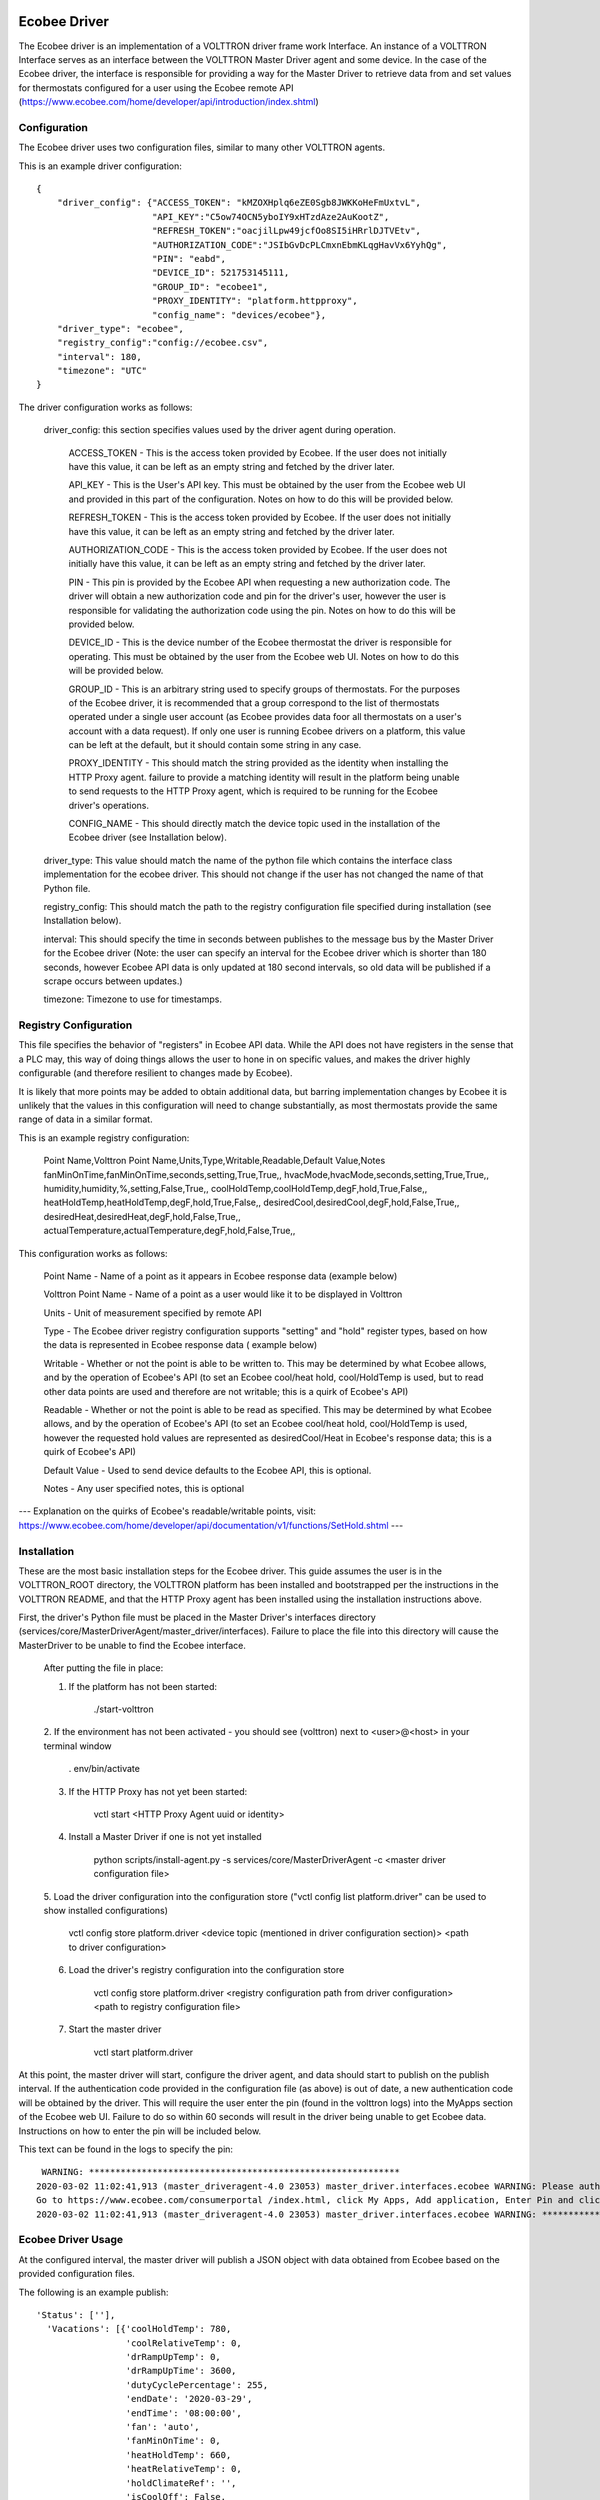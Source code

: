 Ecobee Driver
=============

The Ecobee driver is an implementation of a VOLTTRON driver frame work Interface.
An instance of a VOLTTRON Interface serves as an interface between the VOLTTRON
Master Driver agent and some device. In the case of the Ecobee driver, the
interface is responsible for providing a way for the Master Driver to retrieve
data from and set values for thermostats configured for a user using the Ecobee
remote API (https://www.ecobee.com/home/developer/api/introduction/index.shtml)

Configuration
-------------

The Ecobee driver uses two configuration files, similar to many other VOLTTRON
agents.

This is an example driver configuration:

::

    {
        "driver_config": {"ACCESS_TOKEN": "kMZOXHplq6eZE0Sgb8JWKKoHeFmUxtvL",
                          "API_KEY":"C5ow74OCN5yboIY9xHTzdAze2AuKootZ",
                          "REFRESH_TOKEN":"oacjilLpw49jcfOo8SI5iHRrlDJTVEtv",
                          "AUTHORIZATION_CODE":"JSIbGvDcPLCmxnEbmKLqgHavVx6YyhQg",
                          "PIN": "eabd",
                          "DEVICE_ID": 521753145111,
                          "GROUP_ID": "ecobee1",
                          "PROXY_IDENTITY": "platform.httpproxy",
                          "config_name": "devices/ecobee"},
        "driver_type": "ecobee",
        "registry_config":"config://ecobee.csv",
        "interval": 180,
        "timezone": "UTC"
    }

The driver configuration works as follows:

    driver_config: this section specifies values used by the driver agent during
    operation.

        ACCESS_TOKEN - This is the access token provided by Ecobee. If the user
        does not initially have this value, it can be left as an empty string and
        fetched by the driver later.

        API_KEY - This is the User's API key. This must be obtained by the user from
        the Ecobee web UI and provided in this part of the configuration. Notes
        on how to do this will be provided below.

        REFRESH_TOKEN - This is the access token provided by Ecobee. If the user
        does not initially have this value, it can be left as an empty string and
        fetched by the driver later.

        AUTHORIZATION_CODE - This is the access token provided by Ecobee. If the user
        does not initially have this value, it can be left as an empty string and
        fetched by the driver later.

        PIN - This pin is provided by the Ecobee API when requesting a new
        authorization code. The driver will obtain a new authorization code and pin
        for the driver's user, however the user is responsible for validating the
        authorization code using the pin. Notes on how to do this will be provided
        below.

        DEVICE_ID - This is the device number of the Ecobee thermostat the driver
        is responsible for operating. This must be obtained by the user from the
        Ecobee web UI. Notes on how to do this will be provided below.

        GROUP_ID - This is an arbitrary string used to specify groups of thermostats.
        For the purposes of the Ecobee driver, it is recommended that a group correspond
        to the list of thermostats operated under a single user account (as Ecobee
        provides data foor all thermostats on a user's account with a data request).
        If only one user is running Ecobee drivers on a platform, this value can be
        left at the default, but it should contain some string in any case.

        PROXY_IDENTITY - This should match the string provided as the identity when
        installing the HTTP Proxy agent. failure to provide a matching identity
        will result in the platform being unable to send requests to the HTTP Proxy
        agent, which is required to be running for the Ecobee driver's operations.

        CONFIG_NAME - This should directly match the device topic used in the
        installation of the Ecobee driver (see Installation below).

    driver_type: This value should match the name of the python file which contains
    the interface class implementation for the ecobee driver. This should not change
    if the user has not changed the name of that Python file.

    registry_config: This should match the path to the registry configuration file
    specified during installation (see Installation below).

    interval: This should specify the time in seconds between publishes to the
    message bus by the Master Driver for the Ecobee driver (Note: the user can
    specify an interval for the Ecobee driver which is shorter than 180 seconds,
    however Ecobee API data is only updated at 180 second intervals, so old data
    will be published if a scrape occurs between updates.)

    timezone: Timezone to use for timestamps.

Registry Configuration
----------------------

This file specifies the behavior of "registers" in Ecobee API data. While
the API does not have registers in the sense that a PLC may, this way of doing
things allows the user to hone in on specific values, and makes the driver
highly configurable (and therefore resilient to changes made by Ecobee).

It is likely that more points may be added to obtain additional data, but
barring implementation changes by Ecobee it is unlikely that the values in this
configuration will need to change substantially, as most thermostats provide the
same range of data in a similar format.

This is an example registry configuration:

    Point Name,Volttron Point Name,Units,Type,Writable,Readable,Default Value,Notes
    fanMinOnTime,fanMinOnTime,seconds,setting,True,True,,
    hvacMode,hvacMode,seconds,setting,True,True,,
    humidity,humidity,%,setting,False,True,,
    coolHoldTemp,coolHoldTemp,degF,hold,True,False,,
    heatHoldTemp,heatHoldTemp,degF,hold,True,False,,
    desiredCool,desiredCool,degF,hold,False,True,,
    desiredHeat,desiredHeat,degF,hold,False,True,,
    actualTemperature,actualTemperature,degF,hold,False,True,,

This configuration works as follows:

    Point Name - Name of a point as it appears in Ecobee response data (example
    below)

    Volttron Point Name - Name of a point as a user would like it to be displayed
    in Volttron

    Units - Unit of measurement specified by remote API

    Type - The Ecobee driver registry configuration supports "setting" and "hold"
    register types, based on how the data is represented in Ecobee response data (
    example below)

    Writable - Whether or not the point is able to be written to. This may be
    determined by what Ecobee allows, and by the operation of Ecobee's API (to set
    an Ecobee cool/heat hold, cool/HoldTemp is used, but to read other data points
    are used and therefore are not writable; this is a quirk of Ecobee's API)

    Readable - Whether or not the point is able to be read as specified. This may be
    determined by what Ecobee allows, and by the operation of Ecobee's API
    (to set an Ecobee cool/heat hold, cool/HoldTemp is used, however the requested
    hold values are represented as desiredCool/Heat in Ecobee's response data; this
    is a quirk of Ecobee's API)

    Default Value - Used to send device defaults to the Ecobee API, this is optional.

    Notes - Any user specified notes, this is optional

---
Explanation on the quirks of Ecobee's readable/writable points, visit:
https://www.ecobee.com/home/developer/api/documentation/v1/functions/SetHold.shtml
---

Installation
------------

These are the most basic installation steps for the Ecobee driver. This guide
assumes the user is in the VOLTTRON_ROOT directory, the VOLTTRON platform has
been installed and bootstrapped per the  instructions in the VOLTTRON README,
and that the HTTP Proxy agent has been installed using the installation
instructions above.

First, the driver's Python file must be placed in the Master Driver's interfaces
directory (services/core/MasterDriverAgent/master_driver/interfaces). Failure
to place the file into this directory will cause the MasterDriver to be unable
to find the Ecobee interface.

    After putting the file in place:

    1. If the platform has not been started:

        ./start-volttron

    2. If the environment has not been activated - you should see (volttron) next to
    \<user>@\<host> in your terminal window

        . env/bin/activate

    3. If the HTTP Proxy has not yet been started:

        vctl start \<HTTP Proxy Agent uuid or identity>

    4. Install a Master Driver if one is not yet installed

        python scripts/install-agent.py -s services/core/MasterDriverAgent -c
        \<master driver configuration file>

    5. Load the driver configuration into the configuration store ("vctl config list
    platform.driver" can be used to show installed configurations)

        vctl config store platform.driver \<device topic (mentioned in driver
        configuration section)> \<path to driver configuration>

    6. Load the driver's registry configuration into the configuration store

        vctl config store platform.driver \<registry configuration path from driver
        configuration> \<path to registry configuration file>

    7. Start the master driver

        vctl start platform.driver

At this point, the master driver will start, configure the driver agent, and
data should start to publish on the publish interval. If the authentication code
provided in the configuration file (as above) is out of date, a new
authentication code will be obtained by the driver. This will require the user
enter the pin (found in the volttron logs) into the MyApps section of the Ecobee
web UI. Failure to do so within 60 seconds will result in the driver being unable
to get Ecobee data. Instructions on how to enter the pin will be included below.


This text can be found in the logs to specify the pin:

::

     WARNING: ***********************************************************
    2020-03-02 11:02:41,913 (master_driveragent-4.0 23053) master_driver.interfaces.ecobee WARNING: Please authorize your ecobee developer app with PIN code nici.
    Go to https://www.ecobee.com/consumerportal /index.html, click My Apps, Add application, Enter Pin and click Authorize.
    2020-03-02 11:02:41,913 (master_driveragent-4.0 23053) master_driver.interfaces.ecobee WARNING: ***********************************************************


Ecobee Driver Usage
-------------------

At the configured interval, the master driver will publish a JSON object
with data obtained from Ecobee based on the provided configuration files.

The following is an example publish:

::

    'Status': [''],
      'Vacations': [{'coolHoldTemp': 780,
                     'coolRelativeTemp': 0,
                     'drRampUpTemp': 0,
                     'drRampUpTime': 3600,
                     'dutyCyclePercentage': 255,
                     'endDate': '2020-03-29',
                     'endTime': '08:00:00',
                     'fan': 'auto',
                     'fanMinOnTime': 0,
                     'heatHoldTemp': 660,
                     'heatRelativeTemp': 0,
                     'holdClimateRef': '',
                     'isCoolOff': False,
                     'isHeatOff': False,
                     'isOccupied': False,
                     'isOptional': True,
                     'isTemperatureAbsolute': True,
                     'isTemperatureRelative': False,
                     'linkRef': '',
                     'name': 'Skiing',
                     'occupiedSensorActive': False,
                     'running': False,
                     'startDate': '2020-03-15',
                     'startTime': '20:00:00',
                     'type': 'vacation',
                     'unoccupiedSensorActive': False,
                     'vent': 'off',
                     'ventilatorMinOnTime': 5}],
      'actualTemperature': 720,
      'desiredCool': 734,
      'desiredHeat': 707,
      'fanMinOnTime': 0,
      'humidity': '36',
      'hvacMode': 'off'},
     {'Programs': {'type': 'custom', 'tz': 'UTC', 'units': None},
      'Status': {'type': 'list', 'tz': 'UTC', 'units': None},
      'Vacations': {'type': 'custom', 'tz': 'UTC', 'units': None},
      'actualTemperature': {'type': 'integer', 'tz': 'UTC', 'units': 'degF'},
      'coolHoldTemp': {'type': 'integer', 'tz': 'UTC', 'units': 'degF'},
      'desiredCool': {'type': 'integer', 'tz': 'UTC', 'units': 'degF'},
      'desiredHeat': {'type': 'integer',S 'tz': 'UTC', 'units': 'degF'},
      'fanMinOnTime': {'type': 'integer', 'tz': 'UTC', 'units': 'seconds'},
      'heatHoldTemp': {'type': 'integer', 'tz': 'UTC', 'units': 'degF'},
      'humidity': {'type': 'integer', 'tz': 'UTC', 'units': '%'},
      'hvacMode': {'type': 'bool', 'tz': 'UTC', 'units': 'seconds'}}]

Individual points can be obtained via JSON RPC on the VOLTTRON Platform.
In an agent:

    self.vip.rpc.call("platform.driver", "get_point", \<device topic> \<kwargs>)

Set_point
---------

To set points using the Ecobee driver, it is recommended to use the actuator
agent. Explanations of the actuation can be found in the VOLTTRON readthedocs
and example agent code can be found in the CsvDriverAgent (
examples/CSVDriver/CsvDriverAgent/agent.py)

Setting values for Vacations and Programs requires understanding Vacation and
Program object structure for Ecobee.

Documentation for Vacation structure can be found here:
https://www.ecobee.com/home/developer/api/documentation/v1/functions/CreateVacation.shtml

Documentation for Program structure can be found here:
https://www.ecobee.com/home/developer/api/examples/ex11.shtml

When using set_point for vacation, the user may specify True for the delete
keyword to remove an existing vacation. If deleting a vacation, the value
parameter should specify the name of a vacation to delete.

When using set_point for program, specifying a program structure will create a
new program. Otherwise, if the user has not specified resume_all, Ecobee will
resume the next program on the program stack. If resume_all, Ecobee will resume
all programs on the program stack.

For all other points, the corresponding integer, string, boolean, etc. value may
be sent.

Additional Instructions
=======================

Getting API Key
---------------

Instructions for finding your API key can be found here:
https://www.ecobee.com/home/developer/api/examples/ex1.shtml Under the Example
1 header.

Authenicating the Ecobee Driver using the PIN can be found at the same link
under Example 1 step 1 subheader.

Finding Device Identifier
-------------------------


To find your Ecobee thermostat's device identifier:

    1. Log into the Ecobee customer portal.
    2. From the Home screen click "About My Ecobee"
    3. The thermostat identifier is the serial number listed on the About screen
